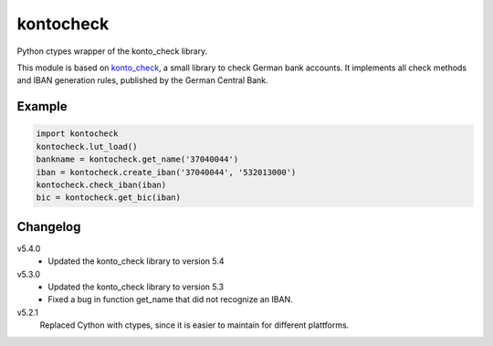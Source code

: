 kontocheck
==========

Python ctypes wrapper of the konto_check library.

This module is based on konto_check_, a small library to check German
bank accounts. It implements all check methods and IBAN generation
rules, published by the German Central Bank.

.. _konto_check: http://kontocheck.sourceforge.net


Example
-------

.. sourcecode:: python
    
    import kontocheck
    kontocheck.lut_load()
    bankname = kontocheck.get_name('37040044')
    iban = kontocheck.create_iban('37040044', '532013000')
    kontocheck.check_iban(iban)
    bic = kontocheck.get_bic(iban)


Changelog
---------

v5.4.0
    - Updated the konto_check library to version 5.4

v5.3.0
    - Updated the konto_check library to version 5.3
    - Fixed a bug in function get_name that did not recognize an IBAN.

v5.2.1
    Replaced Cython with ctypes, since it is easier to maintain for
    different plattforms.
